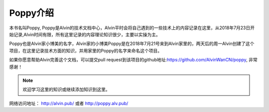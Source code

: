 Poppy介绍
##############

本书名叫Poppy, Poppy是Alvin的技术文档中心，Alvin平时会将自己遇到的一些技术上的内容记录在这里，从2018年7月23日开始记录,Alvin时间有限，所有这里记录的内容理论知识很少，主要以实操为主。

Poppy也是Alvin家小博美的名字，Alvin家的小博美Poppy是在2018年7月21号来到Alvin家里的，两天后的周一Alvin创建了这个项目，在这里记录技术方面的知识，并用家里的Poppy的名字来命名这个项目。

如果你愿意帮助Alvin完善这个文档，可以提交pull request到该项目的github地址:https://github.com/AlvinWanCN/poppy, 非常感谢！


.. image::  ../../images/etlucency.png

.. note:: 欢迎学习这里的知识或继续添加知识到这里。

网络访问地址： http://alvin.pub/   或者 http://poppy.alv.pub/